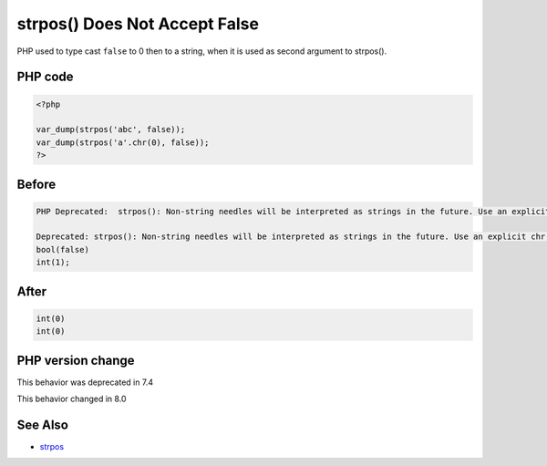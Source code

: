 .. _`strpos()-does-not-accept-false`:

strpos() Does Not Accept False
==============================
.. meta::
	:description:
		strpos() Does Not Accept False: PHP used to type cast ``false`` to 0 then to a string, when it is used as second argument to strpos().
	:twitter:card: summary_large_image
	:twitter:site: @exakat
	:twitter:title: strpos() Does Not Accept False
	:twitter:description: strpos() Does Not Accept False: PHP used to type cast ``false`` to 0 then to a string, when it is used as second argument to strpos()
	:twitter:creator: @exakat
	:twitter:image:src: https://php-changed-behaviors.readthedocs.io/en/latest/_static/logo.png
	:og:image: https://php-changed-behaviors.readthedocs.io/en/latest/_static/logo.png
	:og:title: strpos() Does Not Accept False
	:og:type: article
	:og:description: PHP used to type cast ``false`` to 0 then to a string, when it is used as second argument to strpos()
	:og:url: https://php-tips.readthedocs.io/en/latest/tips/strposWithFalse.html
	:og:locale: en

PHP used to type cast ``false`` to 0 then to a string, when it is used as second argument to strpos(). 

PHP code
________
.. code-block:: php

   <?php
   
   var_dump(strpos('abc', false));
   var_dump(strpos('a'.chr(0), false));
   ?>

Before
______
.. code-block:: output

   PHP Deprecated:  strpos(): Non-string needles will be interpreted as strings in the future. Use an explicit chr() call to preserve the current behavior in /codes/strposWithFalse.php on line 3
   
   Deprecated: strpos(): Non-string needles will be interpreted as strings in the future. Use an explicit chr() call to preserve the current behavior in /codes/strposWithFalse.php on line 3
   bool(false)
   int(1);
   

After
______
.. code-block:: output

   int(0)
   int(0)
   


PHP version change
__________________
This behavior was deprecated in 7.4

This behavior changed in 8.0


See Also
________

* `strpos <https://www.php.net/manual/en/function.strpos.php>`_



